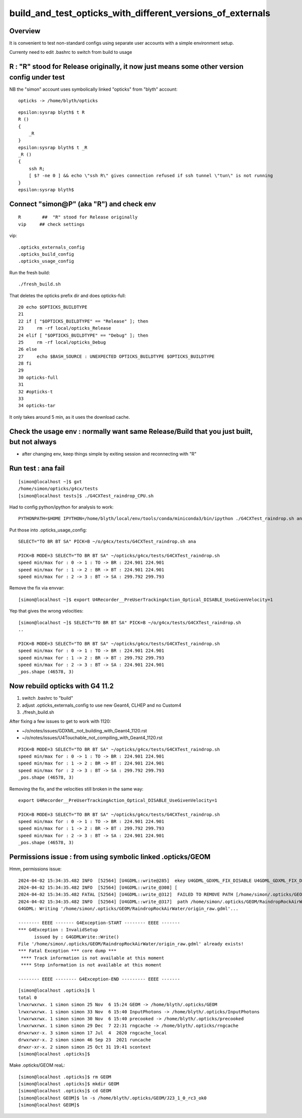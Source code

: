 build_and_test_opticks_with_different_versions_of_externals
=============================================================


Overview
----------

It is convenient to test non-standard configs using separate user accounts 
with a simple environment setup. 

Currenty need to edit .bashrc to switch from build to usage 



R : "R" stood for Release originally, it now just means some other version config under test
----------------------------------------------------------------------------------------------

NB the "simon" account uses symbolically linked "opticks" from "blyth" account::

   opticks -> /home/blyth/opticks


::

    epsilon:sysrap blyth$ t R
    R () 
    { 
        _R
    }
    epsilon:sysrap blyth$ t _R
    _R () 
    { 
        ssh R;
        [ $? -ne 0 ] && echo \"ssh R\" gives connection refused if ssh tunnel \"tun\" is not running
    }
    epsilon:sysrap blyth$ 



Connect "simon@P" (aka "R") and check env
-------------------------------------------

::

   R        ##  "R" stood for Release originally
   vip     ## check settings

vip::

    .opticks_externals_config
    .opticks_build_config
    .opticks_usage_config


Run the fresh build::

   ./fresh_build.sh


That deletes the opticks prefix dir and does opticks-full::

     20 echo $OPTICKS_BUILDTYPE
     21 
     22 if [ "$OPTICKS_BUILDTYPE" == "Release" ]; then
     23     rm -rf local/opticks_Release
     24 elif [ "$OPTICKS_BUILDTYPE" == "Debug" ]; then
     25     rm -rf local/opticks_Debug
     26 else
     27     echo $BASH_SOURCE : UNEXPECTED OPTICKS_BUILDTYPE $OPTICKS_BUILDTYPE
     28 fi
     29 
     30 opticks-full
     31 
     32 #opticks-t
     33 
     34 opticks-tar


It only takes around 5 min, as it uses the download cache. 


Check the usage env : normally want same Release/Build that you just built, but not always
---------------------------------------------------------------------------------------------

* after changing env, keep things simple by exiting session and reconnecting with "R"



Run test : ana fail
--------------------

::

    [simon@localhost ~]$ gxt
    /home/simon/opticks/g4cx/tests
    [simon@localhost tests]$ ./G4CXTest_raindrop_CPU.sh

  
Had to config python/ipython for analysis to work:: 

     PYTHONPATH=$HOME IPYTHON=/home/blyth/local/env/tools/conda/miniconda3/bin/ipython ./G4CXTest_raindrop.sh ana

Put those into .opticks_usage_config::

    SELECT="TO BR BT SA" PICK=B ~/o/g4cx/tests/G4CXTest_raindrop.sh ana

    PICK=B MODE=3 SELECT="TO BR BT SA" ~/opticks/g4cx/tests/G4CXTest_raindrop.sh 
    speed min/max for : 0 -> 1 : TO -> BR : 224.901 224.901 
    speed min/max for : 1 -> 2 : BR -> BT : 224.901 224.901 
    speed min/max for : 2 -> 3 : BT -> SA : 299.792 299.793 

Remove the fix via envvar::

    [simon@localhost ~]$ export U4Recorder__PreUserTrackingAction_Optical_DISABLE_UseGivenVelocity=1 

Yep that gives the wrong velocities::

    [simon@localhost ~]$ SELECT="TO BR BT SA" PICK=B ~/o/g4cx/tests/G4CXTest_raindrop.sh 
    ..

    PICK=B MODE=3 SELECT="TO BR BT SA" ~/opticks/g4cx/tests/G4CXTest_raindrop.sh 
    speed min/max for : 0 -> 1 : TO -> BR : 224.901 224.901 
    speed min/max for : 1 -> 2 : BR -> BT : 299.792 299.793 
    speed min/max for : 2 -> 3 : BT -> SA : 224.901 224.901 
    _pos.shape (46578, 3) 


Now rebuild opticks with G4 11.2
----------------------------------

1. switch .bashrc to "build"
2. adjust .opticks_externals_config to use new Geant4, CLHEP and no Custom4 
3. ./fresh_build.sh 

After fixing a few issues to get to work with 1120:

* ~/o/notes/issues/GDXML_not_building_with_Geant4_1120.rst
* ~/o/notes/issues/U4Touchable_not_compiling_with_Geant4_1120.rst

::

    PICK=B MODE=3 SELECT="TO BR BT SA" ~/opticks/g4cx/tests/G4CXTest_raindrop.sh 
    speed min/max for : 0 -> 1 : TO -> BR : 224.901 224.901 
    speed min/max for : 1 -> 2 : BR -> BT : 224.901 224.901 
    speed min/max for : 2 -> 3 : BT -> SA : 299.792 299.793 
    _pos.shape (46578, 3) 

Removing the fix, and the velocities still broken in the same way:: 

    export U4Recorder__PreUserTrackingAction_Optical_DISABLE_UseGivenVelocity=1

    PICK=B MODE=3 SELECT="TO BR BT SA" ~/opticks/g4cx/tests/G4CXTest_raindrop.sh 
    speed min/max for : 0 -> 1 : TO -> BR : 224.901 224.901 
    speed min/max for : 1 -> 2 : BR -> BT : 299.792 299.793 
    speed min/max for : 2 -> 3 : BT -> SA : 224.901 224.901 
    _pos.shape (46578, 3) 



Permissions issue : from using symbolic linked .opticks/GEOM
--------------------------------------------------------------

Hmm, permissions issue::

    2024-04-02 15:34:35.482 INFO  [52564] [U4GDML::write@285]  ekey U4GDML_GDXML_FIX_DISABLE U4GDML_GDXML_FIX_DISABLE 0 U4GDML_GDXML_FIX 1
    2024-04-02 15:34:35.482 INFO  [52564] [U4GDML::write_@308] [
    2024-04-02 15:34:35.482 FATAL [52564] [U4GDML::write_@312]  FAILED TO REMOVE PATH [/home/simon/.opticks/GEOM/RaindropRockAirWater/origin_raw.gdml] CHECK PERMISSIONS 
    2024-04-02 15:34:35.482 INFO  [52564] [U4GDML::write_@317]  path /home/simon/.opticks/GEOM/RaindropRockAirWater/origin_raw.gdml exists YES rc -1
    G4GDML: Writing '/home/simon/.opticks/GEOM/RaindropRockAirWater/origin_raw.gdml'...

    -------- EEEE ------- G4Exception-START -------- EEEE -------
    *** G4Exception : InvalidSetup
          issued by : G4GDMLWrite::Write()
    File '/home/simon/.opticks/GEOM/RaindropRockAirWater/origin_raw.gdml' already exists!
    *** Fatal Exception *** core dump ***
     **** Track information is not available at this moment
     **** Step information is not available at this moment

    -------- EEEE -------- G4Exception-END --------- EEEE -------

::

    [simon@localhost .opticks]$ l
    total 0
    lrwxrwxrwx. 1 simon simon 25 Nov  6 15:24 GEOM -> /home/blyth/.opticks/GEOM
    lrwxrwxrwx. 1 simon simon 33 Nov  6 15:40 InputPhotons -> /home/blyth/.opticks/InputPhotons
    lrwxrwxrwx. 1 simon simon 30 Nov  6 15:40 precooked -> /home/blyth/.opticks/precooked
    lrwxrwxrwx. 1 simon simon 29 Dec  7 22:31 rngcache -> /home/blyth/.opticks/rngcache
    drwxrwxr-x. 3 simon simon 17 Jul  4  2020 rngcache_local
    drwxrwxr-x. 2 simon simon 46 Sep 23  2021 runcache
    drwxr-xr-x. 2 simon simon 25 Oct 31 19:41 scontext
    [simon@localhost .opticks]$ 


Make .opticks/GEOM reaL::

    [simon@localhost .opticks]$ rm GEOM
    [simon@localhost .opticks]$ mkdir GEOM
    [simon@localhost .opticks]$ cd GEOM
    [simon@localhost GEOM]$ ln -s /home/blyth/.opticks/GEOM/J23_1_0_rc3_ok0
    [simon@localhost GEOM]$ 


